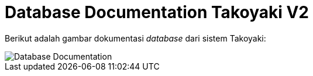 = Database Documentation Takoyaki V2

Berikut adalah gambar dokumentasi _database_ dari sistem Takoyaki:

image::images-takoyaki-v2/Takoyaki-V2-ERD.png[Database Documentation]
